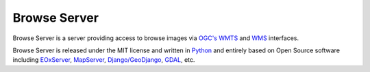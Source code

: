 Browse Server
=============

Browse Server is a server providing access to browse images via `OGC's
<http://www.opengeospatial.org/>`_ `WMTS
<http://www.opengeospatial.org/standards/wmts>`_ and `WMS
<http://www.opengeospatial.org/standards/wms>`_ interfaces.

Browse Server is released under the MIT license and written in `Python
<http://www.python.org/>`_ and entirely based on Open Source software
including `EOxServer <http://eoxserver.org>`_, `MapServer
<http://mapserver.org>`_, `Django/GeoDjango
<https://www.djangoproject.com>`_, `GDAL <http://www.gdal.org>`_, etc.
